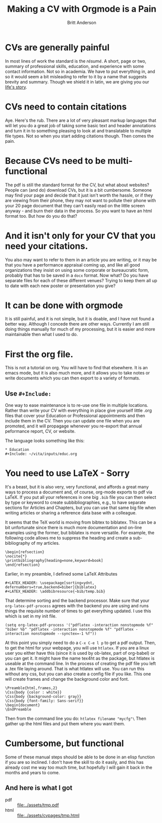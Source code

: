 #+Title: Making a CV with Orgmode is a Pain
#+Author: Britt Anderson
* CVs are generally painful
In most lines of work the standard is the /résumé/. A short, page or two, summary of professional skills, education, and experience with some contact information. Not so in academia. We have to put everything in, and so it would seem a bit misleading to refer to it by a name that suggests brevity and summary. Though we shield it in latin, we are giving you our [[https://en.wikipedia.org/wiki/Curriculum_vitae][life's story]]. 
* CVs need to contain citations
Aye. Here's the rub. There are a lot of very pleasant markup languages that will let you do a great job of taking some basic text and header annotations and turn it in to something pleasing to look at and translatable to multiple file types. Not so when you start adding citations though. Then comes the pain. 
* Because CVs need to be multi-functional
The pdf is still the standard format for the CV, but what about websites? People can (and do) download CVs, but it is a bit cumbersome. Someone may find your page and decide that it just isn't worth the hassle, or if they are viewing from their phone, they may not want to pollute their phone with your 20 page document that they can't easily read on the little screen anyway - and burn their data in the process. So you want to have an html format too. But how do you do that?
* And it isn't only for your CV that you need your citations.
You also may want to refer to them in an article you are writing, or it may be that you have a performance appraisal coming up, and like all good organizations they insist on using some corporate or bureaucratic form, probably that has to be saved in a =docx= format. Now what? Do you have separate files for each of these different venues? Trying to keep them all up to date with each new poster or presentation you give?
* It can be done with orgmode
It is still painful, and it is not simple, but it is doable, and I have not found a better way. Although I concede there are other ways. Currently I am still doing things manually for much of my processing, but it is easier and more maintainable then what I used to do. 
* First the org file.
This is not a tutorial on org. You will have to find that elsewhere. It is an emacs mode, but it is also much more, and it allows you to take notes or write documents which you can then export to a variety of formats. 
** Use =#+Include:=
One way to ease maintenance is to re-use one file in multiple locations. Rather than write your CV with everything in place give yourself little .org files that cover your Education or Professional appointments and then include them in the CV. Then you can update one file when you are promoted, and it will propagage whenever you re-export that annual peformance report, CV, or website.

The language looks something like this:

#+BEGIN_src text
  * Education
  #+Include: ~/vita/inputs/educ.org
#+END_src
* You need to use LaTeX - Sorry
It's a beast, but it is also very, very functional, and affords a great many ways to process a document and, of course, org-mode exports to pdf via LaTeX. If you put all your references in one big ~.bib~ file you can then select by type or keyword to create subbibliographies, e.g., to have separate sections for Articles and Chapters, but you can use that same big file when writing articles or sharing a reference data base with a colleague. 

It seems that the TeX world is moving from bibtex to biblatex. This can be a bit unfortunate since there is much more documentation and on-line examples using the former, but biblatex is more versatile. For example, the following code allows me to suppress the heading and create a sub-bibliography of my articles. 

#+BEGIN_SRC text
\begin{refsection}
\nocite{*}
\printbibliography[heading=none,keyword=book]
\end{refsection}
#+END_SRC

Earlier, in my preamble, I defined some LaTeX Attributes

#+BEGIN_SRC text
#+LATEX_HEADER: \usepackage[sorting=ydnt, defernumbers=true,backend=biber]{biblatex}
#+LATEX_HEADER: \addbibresource{~bib/temp.bib}
#+END_SRC

That determine sorting and the backend processor. Make sure that your =org-latex-pdf-process= agrees with the backend you are using and runs things the requisite number of times to get everything updated. I use this which is set in my init file.

#+BEGIN_SRC text
(setq org-latex-pdf-process '("pdflatex -interaction nonstopmode %f" "biber %b" "pdflatex -interaction nonstopmode %f" "pdflatex -interaction nonstopmode --synctex=-1 %f"))
#+END_SRC

At this point you simply need to do a =C-x C-e l p= to get a pdf output. Then, to get the html for your webpage, you will use =htlatex=. If you are a linux user you either have this (since it is used by ob-latex, part of org-babel) or you can get it. It might have the name tex4ht as the package, but htlatex is useable at the command line. In the process of creating the pdf file you left a .tex file laying around. That is what htlatex will use. You can run this without any css, but you can also create a config file if you like. This one will create frames and change the background color and font.

#+BEGIN_SRC text
\Preamble{html,frames,2}
\Css{body {color : white}}
\Css{body {background-color: gray}}
\Css{body {font-family: Sans-serif}}
\begin{document}
\EndPreamble
#+END_SRC

Then from the command line you do: ~htlatex filename "mycfg"\~ Then gather up the html files and put them where you want them.

* Cumbersome, but functional
Some of these manual steps should be able to be done in an elisp function if you are so inclined. I don't have the skill to do it easily, and this has already cost me way too much time, but hopefully I will gain it back in the months and years to come. 

** And here is what I got
   - pdf  :: [[file:../assets/tmp.pdf]]
   - html :: [[file:../assets/cvpages/tmp.html]]
